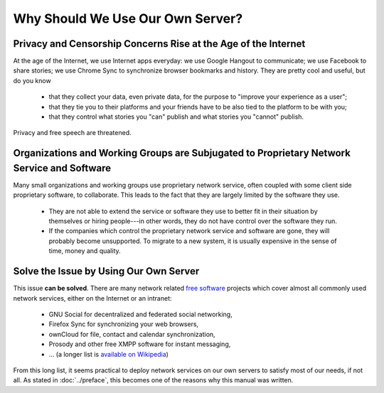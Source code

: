 Why Should We Use Our Own Server?
=================================

Privacy and Censorship Concerns Rise at the Age of the Internet
---------------------------------------------------------------

.. index:: privacy, censorship

At the age of the Internet, we use Internet apps everyday: we use Google Hangout to communicate; we use Facebook to
share stories; we use Chrome Sync to synchronize browser bookmarks and history. They are pretty cool and useful, but do
you know

  - that they collect your data, even private data, for the purpose to "improve your experience as a user";
  - that they tie you to their platforms and your friends have to be also tied to the platform to be with you;
  - that they control what stories you "can" publish and what stories you "cannot" publish.

Privacy and free speech are threatened.

Organizations and Working Groups are Subjugated to Proprietary Network Service and Software
-------------------------------------------------------------------------------------------

.. index:: free software, proprietary software

Many small organizations and working groups use proprietary network service, often coupled with some client side
proprietary software, to collaborate. This leads to the fact that they are largely limited by the software they use.

  - They are not able to extend the service or software they use to better fit in their situation by themselves or
    hiring people---in other words, they do not have control over the software they run.
  - If the companies which control the proprietary network service and software are gone, they will probably become
    unsupported. To migrate to a new system, it is usually expensive in the sense of time, money and quality.

Solve the Issue by Using Our Own Server
---------------------------------------

.. index:: Firefox Sync, ownCloud, Prosody, XMPP
   single: GNU; Social

This issue **can be solved**. There are many network related `free software`_ projects which cover almost all commonly
used network services, either on the Internet or an intranet:

  - GNU Social for decentralized and federated social networking,
  - Firefox Sync for synchronizing your web browsers,
  - ownCloud for file, contact and calendar synchronization,
  - Prosody and other free XMPP software for instant messaging,
  - ... (a longer list is `available on Wikipedia
    <https://en.wikipedia.org/wiki/List_of_free_software_web_applications>`_)

From this long list, it seems practical to deploy network services on our own servers to satisfy most of our needs, if
not all. As stated in :doc:`../preface`, this becomes one of the reasons why this manual was written.

.. _free software: https://www.gnu.org/philosophy/free-sw.html
